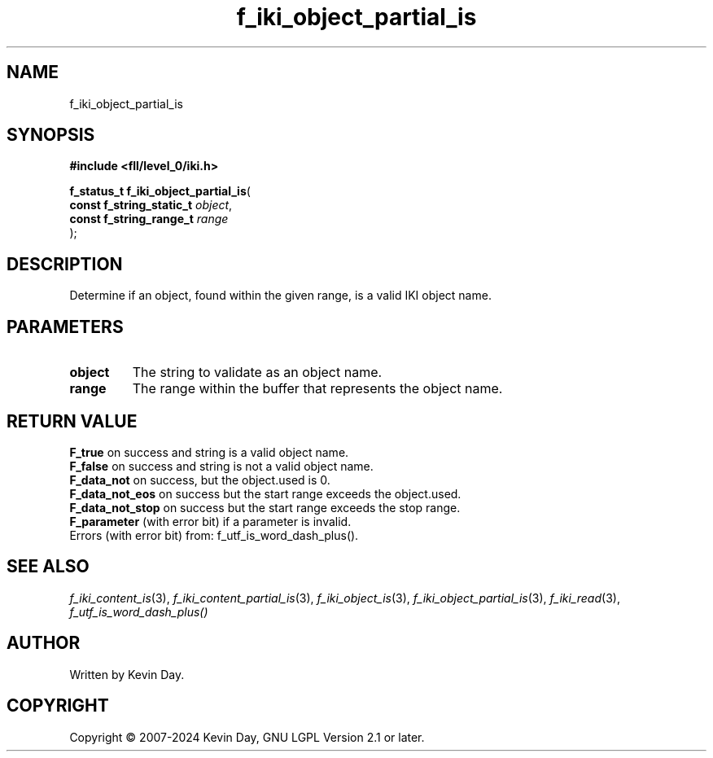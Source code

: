 .TH f_iki_object_partial_is "3" "February 2024" "FLL - Featureless Linux Library 0.6.9" "Library Functions"
.SH "NAME"
f_iki_object_partial_is
.SH SYNOPSIS
.nf
.B #include <fll/level_0/iki.h>
.sp
\fBf_status_t f_iki_object_partial_is\fP(
    \fBconst f_string_static_t \fP\fIobject\fP,
    \fBconst f_string_range_t  \fP\fIrange\fP
);
.fi
.SH DESCRIPTION
.PP
Determine if an object, found within the given range, is a valid IKI object name.
.SH PARAMETERS
.TP
.B object
The string to validate as an object name.

.TP
.B range
The range within the buffer that represents the object name.

.SH RETURN VALUE
.PP
\fBF_true\fP on success and string is a valid object name.
.br
\fBF_false\fP on success and string is not a valid object name.
.br
\fBF_data_not\fP on success, but the object.used is 0.
.br
\fBF_data_not_eos\fP on success but the start range exceeds the object.used.
.br
\fBF_data_not_stop\fP on success but the start range exceeds the stop range.
.br
\fBF_parameter\fP (with error bit) if a parameter is invalid.
.br
Errors (with error bit) from: f_utf_is_word_dash_plus().
.SH SEE ALSO
.PP
.nh
.ad l
\fIf_iki_content_is\fP(3), \fIf_iki_content_partial_is\fP(3), \fIf_iki_object_is\fP(3), \fIf_iki_object_partial_is\fP(3), \fIf_iki_read\fP(3), \fIf_utf_is_word_dash_plus()\fP
.ad
.hy
.SH AUTHOR
Written by Kevin Day.
.SH COPYRIGHT
.PP
Copyright \(co 2007-2024 Kevin Day, GNU LGPL Version 2.1 or later.
